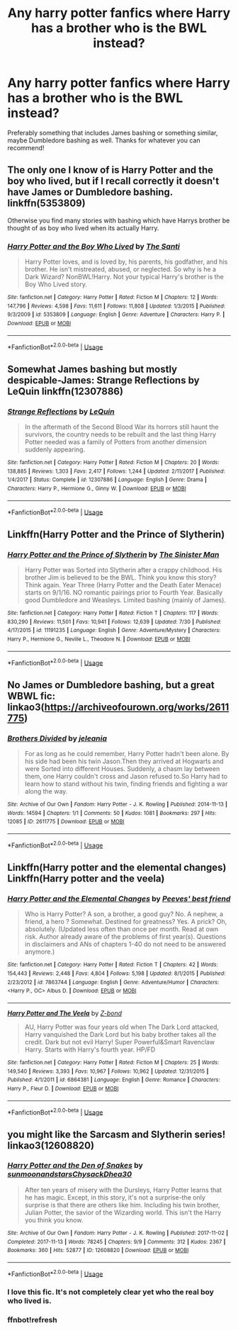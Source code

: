 #+TITLE: Any harry potter fanfics where Harry has a brother who is the BWL instead?

* Any harry potter fanfics where Harry has a brother who is the BWL instead?
:PROPERTIES:
:Author: _Elwing_
:Score: 4
:DateUnix: 1566399882.0
:DateShort: 2019-Aug-21
:FlairText: Request
:END:
Preferably something that includes James bashing or something similar, maybe Dumbledore bashing as well. Thanks for whatever you can recommend!


** The only one I know of is Harry Potter and the boy who lived, but if I recall correctly it doesn't have James or Dumbledore bashing. linkffn(5353809)

Otherwise you find many stories with bashing which have Harrys brother be thought of as boy who lived when its actually Harry.
:PROPERTIES:
:Author: aAlouda
:Score: 3
:DateUnix: 1566400142.0
:DateShort: 2019-Aug-21
:END:

*** [[https://www.fanfiction.net/s/5353809/1/][*/Harry Potter and the Boy Who Lived/*]] by [[https://www.fanfiction.net/u/1239654/The-Santi][/The Santi/]]

#+begin_quote
  Harry Potter loves, and is loved by, his parents, his godfather, and his brother. He isn't mistreated, abused, or neglected. So why is he a Dark Wizard? NonBWL!Harry. Not your typical Harry's brother is the Boy Who Lived story.
#+end_quote

^{/Site/:} ^{fanfiction.net} ^{*|*} ^{/Category/:} ^{Harry} ^{Potter} ^{*|*} ^{/Rated/:} ^{Fiction} ^{M} ^{*|*} ^{/Chapters/:} ^{12} ^{*|*} ^{/Words/:} ^{147,796} ^{*|*} ^{/Reviews/:} ^{4,598} ^{*|*} ^{/Favs/:} ^{11,611} ^{*|*} ^{/Follows/:} ^{11,808} ^{*|*} ^{/Updated/:} ^{1/3/2015} ^{*|*} ^{/Published/:} ^{9/3/2009} ^{*|*} ^{/id/:} ^{5353809} ^{*|*} ^{/Language/:} ^{English} ^{*|*} ^{/Genre/:} ^{Adventure} ^{*|*} ^{/Characters/:} ^{Harry} ^{P.} ^{*|*} ^{/Download/:} ^{[[http://www.ff2ebook.com/old/ffn-bot/index.php?id=5353809&source=ff&filetype=epub][EPUB]]} ^{or} ^{[[http://www.ff2ebook.com/old/ffn-bot/index.php?id=5353809&source=ff&filetype=mobi][MOBI]]}

--------------

*FanfictionBot*^{2.0.0-beta} | [[https://github.com/tusing/reddit-ffn-bot/wiki/Usage][Usage]]
:PROPERTIES:
:Author: FanfictionBot
:Score: 1
:DateUnix: 1566400168.0
:DateShort: 2019-Aug-21
:END:


** Somewhat James bashing but mostly despicable-James: Strange Reflections by LeQuin linkffn(12307886)
:PROPERTIES:
:Author: Huntrrz
:Score: 2
:DateUnix: 1566411904.0
:DateShort: 2019-Aug-21
:END:

*** [[https://www.fanfiction.net/s/12307886/1/][*/Strange Reflections/*]] by [[https://www.fanfiction.net/u/1634726/LeQuin][/LeQuin/]]

#+begin_quote
  In the aftermath of the Second Blood War its horrors still haunt the survivors, the country needs to be rebuilt and the last thing Harry Potter needed was a family of Potters from another dimension suddenly appearing.
#+end_quote

^{/Site/:} ^{fanfiction.net} ^{*|*} ^{/Category/:} ^{Harry} ^{Potter} ^{*|*} ^{/Rated/:} ^{Fiction} ^{M} ^{*|*} ^{/Chapters/:} ^{20} ^{*|*} ^{/Words/:} ^{138,885} ^{*|*} ^{/Reviews/:} ^{1,303} ^{*|*} ^{/Favs/:} ^{2,417} ^{*|*} ^{/Follows/:} ^{1,244} ^{*|*} ^{/Updated/:} ^{2/11/2017} ^{*|*} ^{/Published/:} ^{1/4/2017} ^{*|*} ^{/Status/:} ^{Complete} ^{*|*} ^{/id/:} ^{12307886} ^{*|*} ^{/Language/:} ^{English} ^{*|*} ^{/Genre/:} ^{Drama} ^{*|*} ^{/Characters/:} ^{Harry} ^{P.,} ^{Hermione} ^{G.,} ^{Ginny} ^{W.} ^{*|*} ^{/Download/:} ^{[[http://www.ff2ebook.com/old/ffn-bot/index.php?id=12307886&source=ff&filetype=epub][EPUB]]} ^{or} ^{[[http://www.ff2ebook.com/old/ffn-bot/index.php?id=12307886&source=ff&filetype=mobi][MOBI]]}

--------------

*FanfictionBot*^{2.0.0-beta} | [[https://github.com/tusing/reddit-ffn-bot/wiki/Usage][Usage]]
:PROPERTIES:
:Author: FanfictionBot
:Score: 1
:DateUnix: 1566411922.0
:DateShort: 2019-Aug-21
:END:


** Linkffn(Harry Potter and the Prince of Slytherin)
:PROPERTIES:
:Author: 15_Redstones
:Score: 2
:DateUnix: 1566408040.0
:DateShort: 2019-Aug-21
:END:

*** [[https://www.fanfiction.net/s/11191235/1/][*/Harry Potter and the Prince of Slytherin/*]] by [[https://www.fanfiction.net/u/4788805/The-Sinister-Man][/The Sinister Man/]]

#+begin_quote
  Harry Potter was Sorted into Slytherin after a crappy childhood. His brother Jim is believed to be the BWL. Think you know this story? Think again. Year Three (Harry Potter and the Death Eater Menace) starts on 9/1/16. NO romantic pairings prior to Fourth Year. Basically good Dumbledore and Weasleys. Limited bashing (mainly of James).
#+end_quote

^{/Site/:} ^{fanfiction.net} ^{*|*} ^{/Category/:} ^{Harry} ^{Potter} ^{*|*} ^{/Rated/:} ^{Fiction} ^{T} ^{*|*} ^{/Chapters/:} ^{117} ^{*|*} ^{/Words/:} ^{830,290} ^{*|*} ^{/Reviews/:} ^{11,501} ^{*|*} ^{/Favs/:} ^{10,941} ^{*|*} ^{/Follows/:} ^{12,639} ^{*|*} ^{/Updated/:} ^{7/30} ^{*|*} ^{/Published/:} ^{4/17/2015} ^{*|*} ^{/id/:} ^{11191235} ^{*|*} ^{/Language/:} ^{English} ^{*|*} ^{/Genre/:} ^{Adventure/Mystery} ^{*|*} ^{/Characters/:} ^{Harry} ^{P.,} ^{Hermione} ^{G.,} ^{Neville} ^{L.,} ^{Theodore} ^{N.} ^{*|*} ^{/Download/:} ^{[[http://www.ff2ebook.com/old/ffn-bot/index.php?id=11191235&source=ff&filetype=epub][EPUB]]} ^{or} ^{[[http://www.ff2ebook.com/old/ffn-bot/index.php?id=11191235&source=ff&filetype=mobi][MOBI]]}

--------------

*FanfictionBot*^{2.0.0-beta} | [[https://github.com/tusing/reddit-ffn-bot/wiki/Usage][Usage]]
:PROPERTIES:
:Author: FanfictionBot
:Score: 1
:DateUnix: 1566408047.0
:DateShort: 2019-Aug-21
:END:


** No James or Dumbledore bashing, but a great WBWL fic: linkao3([[https://archiveofourown.org/works/2611775]])
:PROPERTIES:
:Author: alephnumber
:Score: 1
:DateUnix: 1566445152.0
:DateShort: 2019-Aug-22
:END:

*** [[https://archiveofourown.org/works/2611775][*/Brothers Divided/*]] by [[https://www.archiveofourown.org/users/jeleania/pseuds/jeleania][/jeleania/]]

#+begin_quote
  For as long as he could remember, Harry Potter hadn't been alone. By his side had been his twin Jason.Then they arrived at Hogwarts and were Sorted into different Houses. Suddenly, a chasm lay between them, one Harry couldn't cross and Jason refused to.So Harry had to learn how to stand without his twin, finding friends and fighting a war along the way.
#+end_quote

^{/Site/:} ^{Archive} ^{of} ^{Our} ^{Own} ^{*|*} ^{/Fandom/:} ^{Harry} ^{Potter} ^{-} ^{J.} ^{K.} ^{Rowling} ^{*|*} ^{/Published/:} ^{2014-11-13} ^{*|*} ^{/Words/:} ^{14594} ^{*|*} ^{/Chapters/:} ^{1/1} ^{*|*} ^{/Comments/:} ^{50} ^{*|*} ^{/Kudos/:} ^{1081} ^{*|*} ^{/Bookmarks/:} ^{297} ^{*|*} ^{/Hits/:} ^{12085} ^{*|*} ^{/ID/:} ^{2611775} ^{*|*} ^{/Download/:} ^{[[https://archiveofourown.org/downloads/2611775/Brothers%20Divided.epub?updated_at=1468639779][EPUB]]} ^{or} ^{[[https://archiveofourown.org/downloads/2611775/Brothers%20Divided.mobi?updated_at=1468639779][MOBI]]}

--------------

*FanfictionBot*^{2.0.0-beta} | [[https://github.com/tusing/reddit-ffn-bot/wiki/Usage][Usage]]
:PROPERTIES:
:Author: FanfictionBot
:Score: 1
:DateUnix: 1566445200.0
:DateShort: 2019-Aug-22
:END:


** Linkffn(Harry potter and the elemental changes) Linkffn(Harry potter and the veela)
:PROPERTIES:
:Author: dark_case123
:Score: 0
:DateUnix: 1566405563.0
:DateShort: 2019-Aug-21
:END:

*** [[https://www.fanfiction.net/s/7863744/1/][*/Harry Potter and the Elemental Changes/*]] by [[https://www.fanfiction.net/u/2434778/Peeves-best-friend][/Peeves' best friend/]]

#+begin_quote
  Who is Harry Potter? A son, a brother, a good guy? No. A nephew, a friend, a hero ? Somewhat. Destined for greatness? Yes. A prick? Oh, absolutely. (Updated less often than once per month. Read at own risk. Author already aware of the problems of first year(s). Questions in disclaimers and ANs of chapters 1-40 do not need to be answered anymore.)
#+end_quote

^{/Site/:} ^{fanfiction.net} ^{*|*} ^{/Category/:} ^{Harry} ^{Potter} ^{*|*} ^{/Rated/:} ^{Fiction} ^{T} ^{*|*} ^{/Chapters/:} ^{42} ^{*|*} ^{/Words/:} ^{154,443} ^{*|*} ^{/Reviews/:} ^{2,448} ^{*|*} ^{/Favs/:} ^{4,804} ^{*|*} ^{/Follows/:} ^{5,198} ^{*|*} ^{/Updated/:} ^{8/1/2015} ^{*|*} ^{/Published/:} ^{2/23/2012} ^{*|*} ^{/id/:} ^{7863744} ^{*|*} ^{/Language/:} ^{English} ^{*|*} ^{/Genre/:} ^{Adventure/Humor} ^{*|*} ^{/Characters/:} ^{<Harry} ^{P.,} ^{OC>} ^{Albus} ^{D.} ^{*|*} ^{/Download/:} ^{[[http://www.ff2ebook.com/old/ffn-bot/index.php?id=7863744&source=ff&filetype=epub][EPUB]]} ^{or} ^{[[http://www.ff2ebook.com/old/ffn-bot/index.php?id=7863744&source=ff&filetype=mobi][MOBI]]}

--------------

[[https://www.fanfiction.net/s/6864381/1/][*/Harry Potter and The Veela/*]] by [[https://www.fanfiction.net/u/2615370/Z-bond][/Z-bond/]]

#+begin_quote
  AU, Harry Potter was four years old when The Dark Lord attacked, Harry vanquished the Dark Lord but his baby brother takes all the credit. Dark but not evil Harry! Super Powerful&Smart Ravenclaw Harry. Starts with Harry's fourth year. HP/FD
#+end_quote

^{/Site/:} ^{fanfiction.net} ^{*|*} ^{/Category/:} ^{Harry} ^{Potter} ^{*|*} ^{/Rated/:} ^{Fiction} ^{M} ^{*|*} ^{/Chapters/:} ^{25} ^{*|*} ^{/Words/:} ^{149,540} ^{*|*} ^{/Reviews/:} ^{3,393} ^{*|*} ^{/Favs/:} ^{10,967} ^{*|*} ^{/Follows/:} ^{10,962} ^{*|*} ^{/Updated/:} ^{12/31/2015} ^{*|*} ^{/Published/:} ^{4/1/2011} ^{*|*} ^{/id/:} ^{6864381} ^{*|*} ^{/Language/:} ^{English} ^{*|*} ^{/Genre/:} ^{Romance} ^{*|*} ^{/Characters/:} ^{Harry} ^{P.,} ^{Fleur} ^{D.} ^{*|*} ^{/Download/:} ^{[[http://www.ff2ebook.com/old/ffn-bot/index.php?id=6864381&source=ff&filetype=epub][EPUB]]} ^{or} ^{[[http://www.ff2ebook.com/old/ffn-bot/index.php?id=6864381&source=ff&filetype=mobi][MOBI]]}

--------------

*FanfictionBot*^{2.0.0-beta} | [[https://github.com/tusing/reddit-ffn-bot/wiki/Usage][Usage]]
:PROPERTIES:
:Author: FanfictionBot
:Score: 0
:DateUnix: 1566405606.0
:DateShort: 2019-Aug-21
:END:


** you might like the Sarcasm and Slytherin series! linkao3(12608820)
:PROPERTIES:
:Author: BlueJFisher
:Score: 1
:DateUnix: 1566407386.0
:DateShort: 2019-Aug-21
:END:

*** [[https://archiveofourown.org/works/12608820][*/Harry Potter and the Den of Snakes/*]] by [[https://www.archiveofourown.org/users/sunmoonandstars/pseuds/sunmoonandstars/users/Chysack/pseuds/Chysack/users/Dhea30/pseuds/Dhea30][/sunmoonandstarsChysackDhea30/]]

#+begin_quote
  After ten years of misery with the Dursleys, Harry Potter learns that he has magic. Except, in this story, it's not a surprise-the only surprise is that there are others like him. Including his twin brother, Julian Potter, the savior of the Wizarding world. This isn't the Harry you think you know.
#+end_quote

^{/Site/:} ^{Archive} ^{of} ^{Our} ^{Own} ^{*|*} ^{/Fandom/:} ^{Harry} ^{Potter} ^{-} ^{J.} ^{K.} ^{Rowling} ^{*|*} ^{/Published/:} ^{2017-11-02} ^{*|*} ^{/Completed/:} ^{2017-11-13} ^{*|*} ^{/Words/:} ^{78245} ^{*|*} ^{/Chapters/:} ^{9/9} ^{*|*} ^{/Comments/:} ^{312} ^{*|*} ^{/Kudos/:} ^{2367} ^{*|*} ^{/Bookmarks/:} ^{360} ^{*|*} ^{/Hits/:} ^{52877} ^{*|*} ^{/ID/:} ^{12608820} ^{*|*} ^{/Download/:} ^{[[https://archiveofourown.org/downloads/12608820/Harry%20Potter%20and%20the%20Den.epub?updated_at=1557713008][EPUB]]} ^{or} ^{[[https://archiveofourown.org/downloads/12608820/Harry%20Potter%20and%20the%20Den.mobi?updated_at=1557713008][MOBI]]}

--------------

*FanfictionBot*^{2.0.0-beta} | [[https://github.com/tusing/reddit-ffn-bot/wiki/Usage][Usage]]
:PROPERTIES:
:Author: FanfictionBot
:Score: 2
:DateUnix: 1566407754.0
:DateShort: 2019-Aug-21
:END:


*** I love this fic. It's not completely clear yet who the real boy who lived is.
:PROPERTIES:
:Author: chiruochiba
:Score: 2
:DateUnix: 1566409761.0
:DateShort: 2019-Aug-21
:END:


*** ffnbot!refresh
:PROPERTIES:
:Author: BlueJFisher
:Score: 1
:DateUnix: 1566407742.0
:DateShort: 2019-Aug-21
:END:
